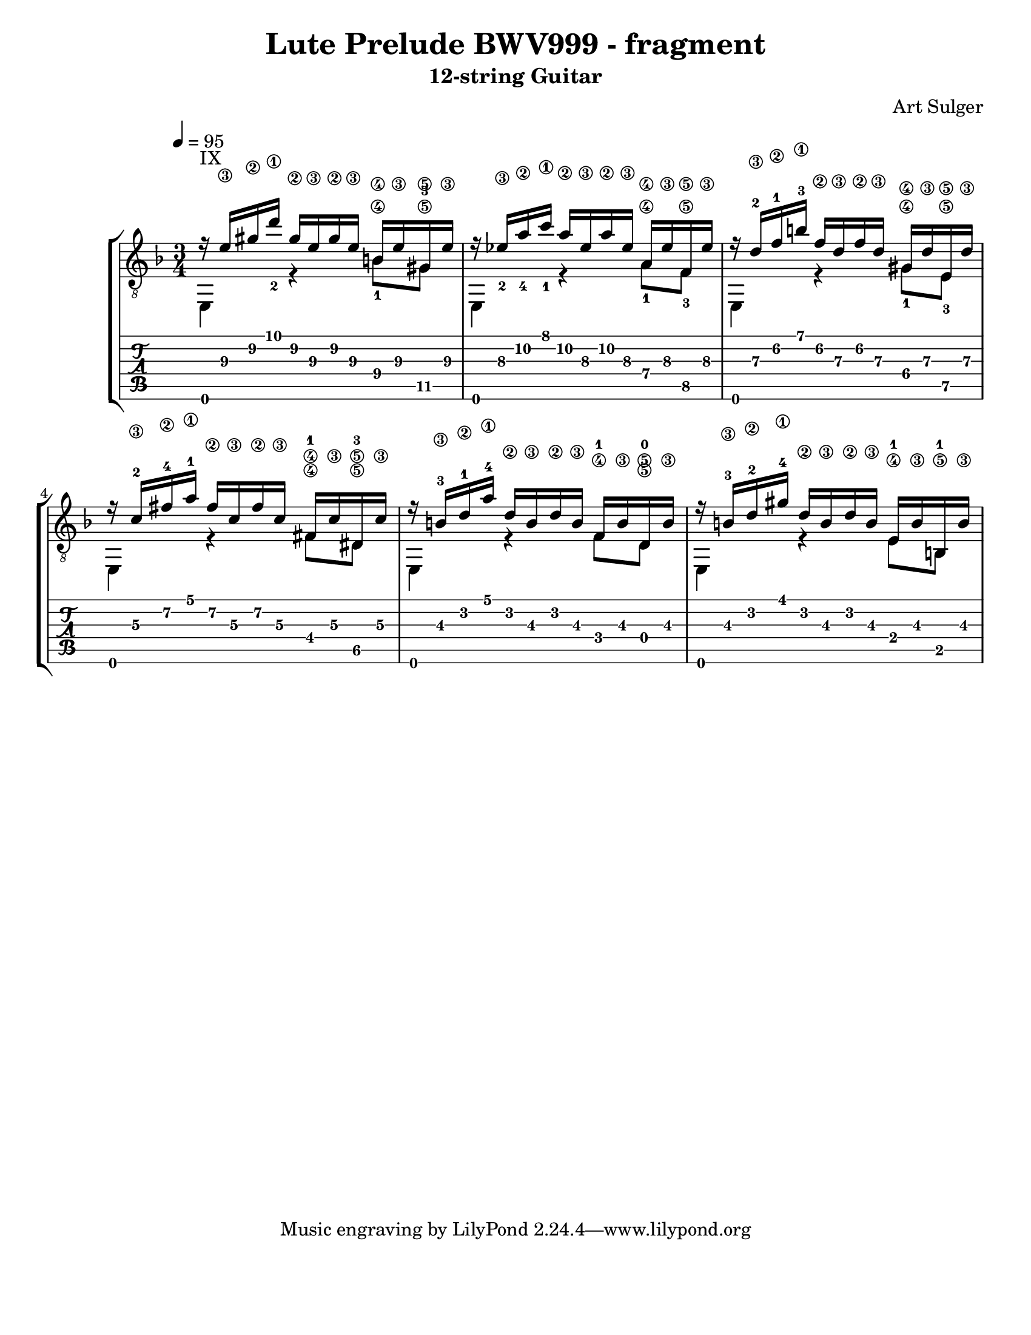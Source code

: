 %{ From http://www.artsulger.com/2007/03/lilypond-notation-program.html
   Getting tab right?
%}
\version "2.10.0"
\header {
  title      = "Lute Prelude BWV999 - fragment"
  arranger   = "Art Sulger"
  instrument = "12-string Guitar"
}

\paper{
  #(set-paper-size "letter")
  #(define bottom-margin (* 2 cm))
}

uI = {
  \voiceOne
    r16^\markup {IX} <e'\3> <gis'\2> <d''\1_2>
    gis'\2 e'\3 gis'\2 e'\3 b\4
    e'\3 gis\5 e'\3
  | r16 <ees'\3_2> <a'\2_4> <c''\1_1> a'\2 ees'\3
    a'\2 ees'\3 a\4 ees'\3 f\5 ees'\3
  | r16 d'\3-2 f'\2-1 b'\1-3 f'\2 d'\3 f'\2
    d'\3 gis\4 d'\3 e\5 d'\3
  | r16 c'\3-2 fis'\2-4 a'\1-1 fis'\2 c'\3
    fis'\2 c'\3 fis\4-1 c'\3 dis\5-3 c'\3
  | r16 b\3-3 d'\2-1 a'\1-4 d'\2 b\3 d'\2
    b\3 f\4-1 b\3 d\5-0 b\3
  | r16 b\3-3 d'\2-2 gis'\1-4 d'\2
    b\3 d'\2 b\3 e\4-1 b\3 b,\5-1 b\3
  |
}

dI = {
  \voiceTwo
    e,4 \tag #'bassnotes { r4 <b\4_1>8   <gis\5-3>8 }
        \tag #'restnotes { s4  s8         s8        }
  | e,4 \tag #'bassnotes { r4 <a\4_1>8   <f\5_3>8   }
        \tag #'restnotes { s4  s8         s8        }
  | e,4 \tag #'bassnotes { r4 <gis\4_1>8 <e\5_3>    }
        \tag #'restnotes { s4  s8         s8        }
  | e,4 \tag #'bassnotes { r4 <fis\4>8   <dis\5>    }
        \tag #'restnotes { s4  s8         s8        }
  | e,4 \tag #'bassnotes { r4  f8 d8\5 }
        \tag #'restnotes { s4  s8 s8   }
  | e,4 \tag #'bassnotes { r4  e8 b,8  }
        \tag #'restnotes { s4  s8 s8   }
  |
}

Notation = \simultaneous { %% Combine both parts for notation
  \time 3/4
  \clef "G_8"
  \key d \minor
  \override Score.MetronomeMark #'padding = #6.0 \tempo 4=95
  % \override StringNumber #'self-alignment-Y = #-1
  \override Score.StringNumber #'padding = #3.5
  \set fingeringOrientations = #'(up left down)
  << \context Voice=VoiceA \uI >>
  << \context Voice=VoiceB \keepWithTag #'bassnotes \dI >>
}

Tablature = \simultaneous { %% Combine both parts for Tablature
  \time 3/4
  \override TabStaff.Stem #'transparent = ##t %% Makes stems transparent
  \override TabStaff.Beam #'transparent = ##t %% Makes beams transparent
  << \context TabVoice=TabVoiceA \uI >>
  << \context TabVoice=TabVoiceB \keepWithTag #'restnotes \dI >>
}


\score {
  \context StaffGroup {
    \simultaneous {
      << \context Staff=FullNotation \Notation >>
      << \context TabStaff=FullTab \Tablature >>
    }
  }
} 

%%%%%
% EOF
